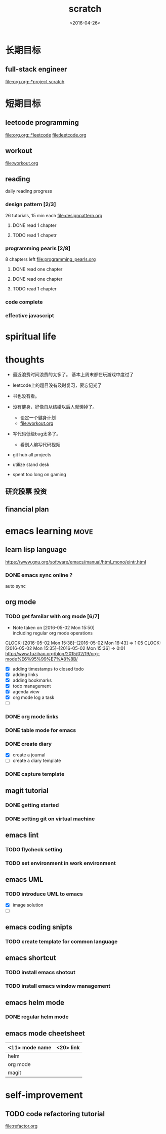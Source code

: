 #+TITLE: scratch 
#+DATE: <2016-04-26>

* 长期目标 
** full-stack engineer 
[[file:org.org::*project scratch]]
  
* 短期目标
** leetcode programming 
[[file:org.org::*leetcode]]
[[file:leetcode.org]]

** workout 
[[file:workout.org]]


** reading
daily reading progress 
*** design pattern [2/3]
26 tutorials, 15 min each 
file:designpattern.org 
**** DONE read 1 chapter  
     CLOSED: [2016-05-01 Wed 22:24] SCHEDULED: <2016-04-30 Sat>
**** TODO read 1 chapetr 
     SCHEDULED: <2016-05-05 Thu .+3d>

*** programming pearls [2/8]
8 chapters left 
file:programming_pearls.org 
**** DONE read one chapter 
     CLOSED: [2016-04-27 Wed 23:56] SCHEDULED: <2016-04-27 Wed>
**** DONE read one chapter
     CLOSED: [2016-04-28 Thu 23:59]
**** TODO read 1 chapter  
     SCHEDULED: <2016-05-07 Sat ++1w>

     
*** code complete 

*** effective javascript 
    

* spiritual life 



* thoughts 
- 最近浪费时间浪费的太多了。 基本上周末都在玩游戏中度过了

- leetcode上的题目没有及时复习，要忘记光了

- 书也没有看。

- 没有健身，好像自从结婚以后人就懒掉了。
  - 设定一个健身计划
  - file:workout.org
- 写代码低级bug太多了。 
  - 看别人编写代码视频
- git hub all projects
- utilize stand desk 
- spent too long on gaming 

** 研究股票 投资
** financial plan 



* emacs learning                                                       :move:
** learn lisp language
https://www.gnu.org/software/emacs/manual/html_mono/eintr.html
*** DONE emacs sync online ? 
    CLOSED: [2016-05-02 Mon 22:03]
auto sync 

** org mode 
*** TODO get familar with org mode [6/7]
    - Note taken on [2016-05-02 Mon 15:50] \\
      including regular org mode operations
    CLOCK: [2016-05-02 Mon 15:38]--[2016-05-02 Mon 16:43] =>  1:05
    CLOCK: [2016-05-02 Mon 15:35]--[2016-05-02 Mon 15:36] =>  0:01
http://www.fuzihao.org/blog/2015/02/19/org-mode%E6%95%99%E7%A8%8B/
- [X] adding timestamps to closed todo 
- [X] adding links 
- [X] adding bookmarks 
- [X] todo management  
- [X] agenda view
- [X] org mode log a task 
- [ ]

*** DONE org mode links 
    CLOSED: [2016-04-25 Mon 23:30]
    
*** DONE table mode for emacs 
    CLOSED: [2016-04-28 Thu 18:04]
*** DONE create diary
    CLOSED: [2016-05-03 Tue 11:48]
- [X] create a journal
- [ ] create a diary template

*** DONE capture template 
    CLOSED: [2016-05-03 Tue 11:48]

** magit tutorial 
*** DONE getting started 
    CLOSED: [2016-04-25 Mon 19:18]

*** DONE setting git on virtual machine 
    CLOSED: [2016-04-26 Tue 13:58]


** emacs lint 
*** TODO flycheck setting 

*** TODO set environment in work environment 
    
** emacs UML
*** TODO introduce UML to emacs 
- [X] image solution
- [ ] 


** emacs coding snipts
*** TODO create template for common language

** emacs shortcut 
*** TODO install emacs shotcut 
*** TODO install emacs window management 
    
** emacs helm mode 
*** DONE regular helm mode 
    CLOSED: [2016-04-28 Thu 17:31]


** emacs mode cheetsheet
| <11> mode name | <20> link            |
|----------------+----------------------|
| helm           |                      |
| org mode       |                      |
| magit          |                      |




* self-improvement 
** TODO code refactoring tutorial
file:refactor.org




